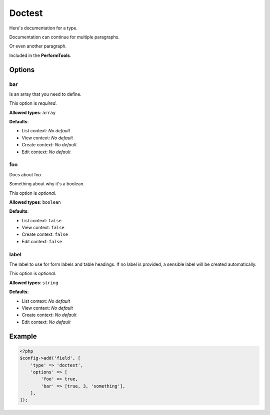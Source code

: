 Doctest
=======

Here's documentation for a type.

Documentation can continue for multiple paragraphs.

Or even another paragraph.

Included in the **PerformTools**.

Options
-------

bar
~~~
Is an array that you need to define.

This option is *required*.

**Allowed types**: ``array``

**Defaults**:

* List context: *No default*
* View context: *No default*
* Create context: *No default*
* Edit context: *No default*


foo
~~~
Docs about foo.

Something about why it's a boolean.

This option is *optional*.

**Allowed types**: ``boolean``

**Defaults**:

* List context: ``false``
* View context: ``false``
* Create context: ``false``
* Edit context: ``false``


label
~~~~~
The label to use for form labels and table headings. If no label is provided, a sensible label will be created automatically.

This option is *optional*.

**Allowed types**: ``string``

**Defaults**:

* List context: *No default*
* View context: *No default*
* Create context: *No default*
* Edit context: *No default*


Example
-------

.. code-block:: php

    <?php
    $config->add('field', [
        'type' => 'doctest',
        'options' => [
            'foo' => true,
            'bar' => [true, 3, 'something'],
        ],
    ]);
